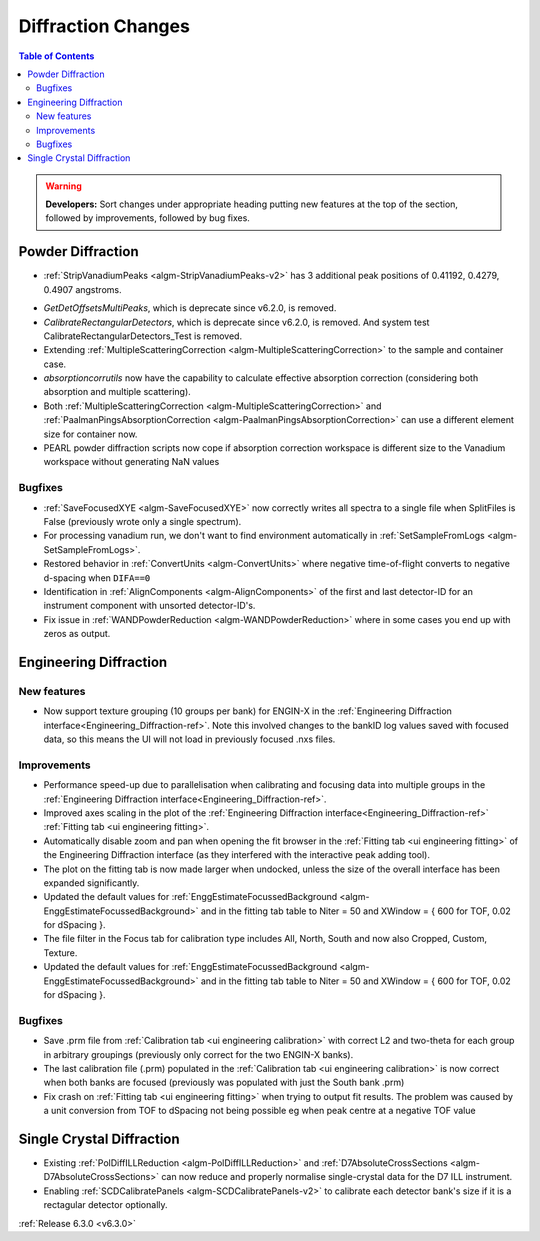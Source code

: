 ===================
Diffraction Changes
===================

.. contents:: Table of Contents
   :local:

.. warning:: **Developers:** Sort changes under appropriate heading
    putting new features at the top of the section, followed by
    improvements, followed by bug fixes.

Powder Diffraction
------------------
* :ref:`StripVanadiumPeaks <algm-StripVanadiumPeaks-v2>` has 3 additional peak positions of 0.41192, 0.4279, 0.4907 angstroms.
- `GetDetOffsetsMultiPeaks`, which is deprecate since v6.2.0, is removed.
- `CalibrateRectangularDetectors`, which is deprecate since v6.2.0, is removed. And system test CalibrateRectangularDetectors_Test is removed.
- Extending :ref:`MultipleScatteringCorrection <algm-MultipleScatteringCorrection>` to the sample and container case.
- `absorptioncorrutils` now have the capability to calculate effective absorption correction (considering both absorption and multiple scattering).
- Both :ref:`MultipleScatteringCorrection <algm-MultipleScatteringCorrection>` and :ref:`PaalmanPingsAbsorptionCorrection <algm-PaalmanPingsAbsorptionCorrection>` can use a different element size for container now.
- PEARL powder diffraction scripts now cope if absorption correction workspace is different size to the Vanadium workspace without generating NaN values

Bugfixes
########
- :ref:`SaveFocusedXYE <algm-SaveFocusedXYE>` now correctly writes all spectra to a single file when SplitFiles is False (previously wrote only a single spectrum).
- For processing vanadium run, we don't want to find environment automatically in :ref:`SetSampleFromLogs <algm-SetSampleFromLogs>`.
- Restored behavior in :ref:`ConvertUnits <algm-ConvertUnits>` where negative time-of-flight converts to negative d-spacing when ``DIFA==0``
- Identification in :ref:`AlignComponents <algm-AlignComponents>` of the first and last detector-ID for an instrument component with unsorted detector-ID's.
- Fix issue in :ref:`WANDPowderReduction <algm-WANDPowderReduction>` where in some cases you end up with zeros as output.

Engineering Diffraction
-----------------------

New features
############
- Now support texture grouping (10 groups per bank) for ENGIN-X in the :ref:`Engineering Diffraction interface<Engineering_Diffraction-ref>`. Note this involved changes to the bankID log values saved with focused data, so this means the UI will not load in previously focused .nxs files.

Improvements
############
- Performance speed-up due to parallelisation when calibrating and focusing data into multiple groups in the :ref:`Engineering Diffraction interface<Engineering_Diffraction-ref>`.
- Improved axes scaling in the plot of the :ref:`Engineering Diffraction interface<Engineering_Diffraction-ref>` :ref:`Fitting tab <ui engineering fitting>`.
- Automatically disable zoom and pan when opening the fit browser in the :ref:`Fitting tab <ui engineering fitting>` of the Engineering Diffraction interface (as they interfered with the interactive peak adding tool).
- The plot on the fitting tab is now made larger when undocked, unless the size of the overall interface has been expanded significantly.
- Updated the default values for :ref:`EnggEstimateFocussedBackground <algm-EnggEstimateFocussedBackground>` and in the fitting tab table to Niter = 50 and XWindow = { 600 for TOF, 0.02 for dSpacing }.
- The file filter in the Focus tab for calibration type includes All, North, South and now also Cropped, Custom, Texture.
- Updated the default values for :ref:`EnggEstimateFocussedBackground <algm-EnggEstimateFocussedBackground>` and in the fitting tab table to Niter = 50 and XWindow = { 600 for TOF, 0.02 for dSpacing }.

Bugfixes
########
- Save .prm file from :ref:`Calibration tab <ui engineering calibration>` with correct L2 and two-theta for each group in arbitrary groupings (previously only correct for the two ENGIN-X banks).
- The last calibration file (.prm) populated in the :ref:`Calibration tab <ui engineering calibration>` is now correct when both banks are focused (previously was populated with just the South bank .prm)
- Fix crash on :ref:`Fitting tab <ui engineering fitting>` when trying to output fit results. The problem was caused by a unit conversion from TOF to dSpacing not being possible eg when peak centre at a negative TOF value


Single Crystal Diffraction
--------------------------
- Existing :ref:`PolDiffILLReduction <algm-PolDiffILLReduction>` and :ref:`D7AbsoluteCrossSections <algm-D7AbsoluteCrossSections>` can now reduce and properly normalise single-crystal data for the D7 ILL instrument.
- Enabling :ref:`SCDCalibratePanels <algm-SCDCalibratePanels-v2>` to calibrate each detector bank's size if it is a rectagular detector optionally.

:ref:`Release 6.3.0 <v6.3.0>`
